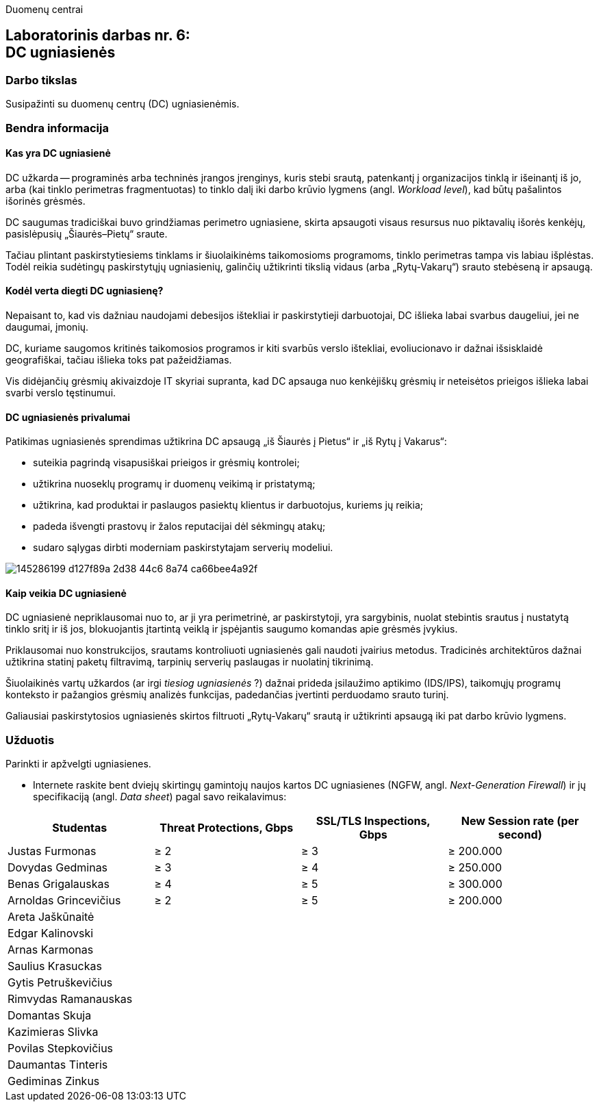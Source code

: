 Duomenų centrai

== Laboratorinis darbas nr. 6: +++<br />+++ DC ugniasienės

=== Darbo tikslas

Susipažinti su duomenų centrų (DC) ugniasienėmis.

=== Bendra informacija

==== Kas yra DC ugniasienė

DC užkarda -- programinės arba techninės įrangos įrenginys, kuris stebi srautą, patenkantį į organizacijos tinklą ir išeinantį iš jo,
arba (kai tinklo perimetras fragmentuotas) to tinklo dalį iki darbo krūvio lygmens (angl. _Workload level_), kad būtų pašalintos išorinės grėsmės.

DC saugumas tradiciškai buvo grindžiamas perimetro ugniasiene, skirta apsaugoti visaus resursus nuo piktavalių išorės kenkėjų, pasislėpusių „Šiaurės–Pietų“ sraute.

Tačiau plintant paskirstytiesiems tinklams ir šiuolaikinėms taikomosioms programoms, tinklo perimetras tampa vis labiau išplėstas.
Todėl reikia sudėtingų paskirstytųjų ugniasienių, galinčių užtikrinti tikslią vidaus (arba „Rytų-Vakarų“) srauto stebėseną ir apsaugą.


==== Kodėl verta diegti DC ugniasienę?

Nepaisant to, kad vis dažniau naudojami debesijos ištekliai ir paskirstytieji darbuotojai, DC išlieka labai svarbus daugeliui, jei ne daugumai, įmonių.

DC, kuriame saugomos kritinės taikomosios programos ir kiti svarbūs verslo ištekliai, evoliucionavo ir dažnai išsisklaidė geografiškai,
tačiau išlieka toks pat pažeidžiamas.

Vis didėjančių grėsmių akivaizdoje IT skyriai supranta, kad DC apsauga nuo kenkėjiškų grėsmių ir neteisėtos prieigos išlieka labai svarbi verslo tęstinumui.


==== DC ugniasienės privalumai

Patikimas ugniasienės sprendimas užtikrina DC apsaugą „iš Šiaurės į Pietus“ ir „iš Rytų į Vakarus“:

* suteikia pagrindą visapusiškai prieigos ir grėsmių kontrolei;
* užtikrina nuoseklų programų ir duomenų veikimą ir pristatymą;
* užtikrina, kad produktai ir paslaugos pasiektų klientus ir darbuotojus, kuriems jų reikia;
* padeda išvengti prastovų ir žalos reputacijai dėl sėkmingų atakų;
* sudaro sąlygas dirbti moderniam paskirstytajam serverių modeliui.

image::https://user-images.githubusercontent.com/74717106/145286199-d127f89a-2d38-44c6-8a74-ca66bee4a92f.png[]


==== Kaip veikia DC ugniasienė

DC ugniasienė nepriklausomai nuo to, ar ji yra perimetrinė, ar paskirstytoji, yra sargybinis,
nuolat stebintis srautus į nustatytą tinklo sritį ir iš jos, blokuojantis įtartintą veiklą
ir įspėjantis saugumo komandas apie grėsmės įvykius.

Priklausomai nuo konstrukcijos, srautams kontroliuoti ugniasienės gali naudoti įvairius metodus.
Tradicinės architektūros dažnai užtikrina statinį paketų filtravimą, tarpinių serverių paslaugas ir nuolatinį tikrinimą.

Šiuolaikinės vartų užkardos (ar irgi _tiesiog ugniasienės_ ?) dažnai prideda įsilaužimo aptikimo (IDS/IPS),
taikomųjų programų konteksto ir pažangios grėsmių analizės funkcijas, padedančias įvertinti perduodamo srauto turinį.

Galiausiai paskirstytosios ugniasienės skirtos filtruoti „Rytų-Vakarų“ srautą ir užtikrinti apsaugą iki pat darbo krūvio lygmens.


=== Užduotis

Parinkti ir apžvelgti ugniasienes.

* Internete raskite bent dviejų skirtingų gamintojų naujos kartos DC ugniasienes (NGFW, angl. _Next-Generation Firewall_)
ir jų specifikaciją (angl. _Data sheet_) pagal savo reikalavimus:

|===
  | Studentas              | Threat Protections, Gbps  | SSL/TLS Inspections, Gbps  | New Session rate (per second)
  
  | Justas Furmonas       >|                      ≥ 2 >|                       ≥ 3 >|                     ≥ 200.000
  | Dovydas Gedminas      >|                      ≥ 3 >|                       ≥ 4 >|                     ≥ 250.000
  | Benas Grigalauskas    >|                      ≥ 4 >|                       ≥ 5 >|                     ≥ 300.000
  | Arnoldas Grincevičius >|                      ≥ 2 >|                       ≥ 5 >|                     ≥ 200.000
  | Areta Jaškūnaitė       |                           |                            | 
  | Edgar Kalinovski       |                           |                            | 
  | Arnas Karmonas         |                           |                            | 
  | Saulius Krasuckas      |                           |                            | 
  | Gytis Petruškevičius   |                           |                            | 
  | Rimvydas Ramanauskas   |                           |                            | 
  | Domantas Skuja         |                           |                            | 
  | Kazimieras Slivka      |                           |                            | 
  | Povilas Stepkovičius   |                           |                            | 
  | Daumantas Tinteris     |                           |                            | 
  | Gediminas Zinkus       |                           |                            | 
|===
